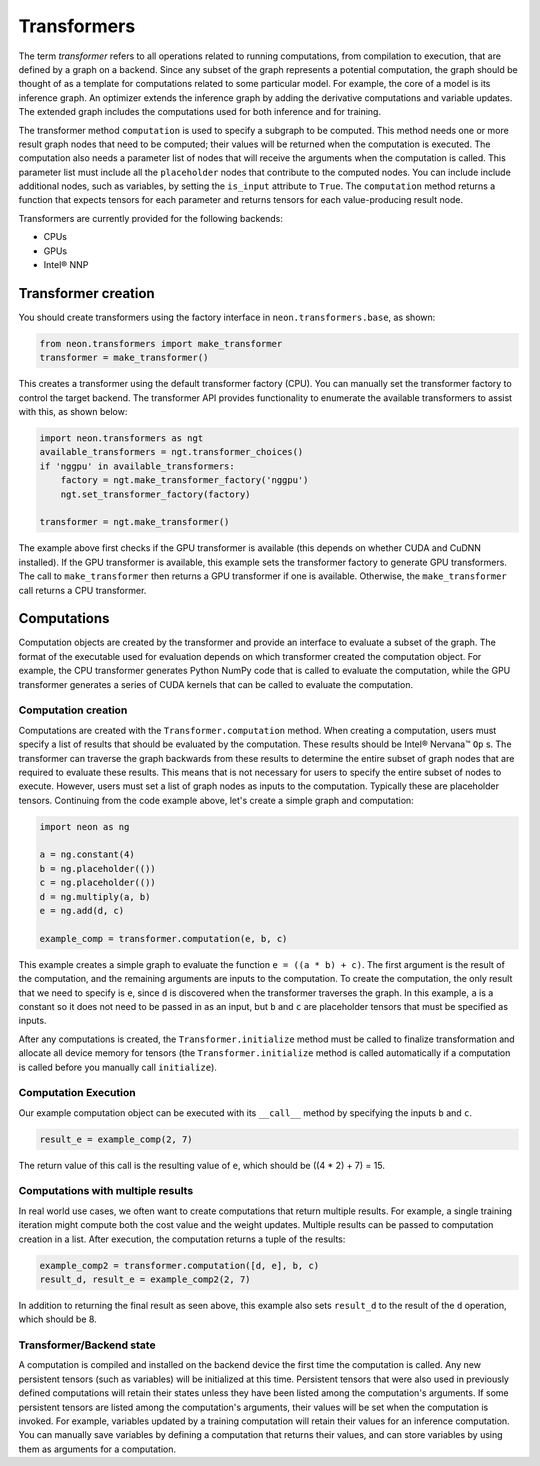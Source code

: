 .. _transformer_usage:

.. ---------------------------------------------------------------------------
.. Copyright 2017-2018 Intel Corporation
.. Licensed under the Apache License, Version 2.0 (the "License");
.. you may not use this file except in compliance with the License.
.. You may obtain a copy of the License at
..
..      http://www.apache.org/licenses/LICENSE-2.0
..
.. Unless required by applicable law or agreed to in writing, software
.. distributed under the License is distributed on an "AS IS" BASIS,
.. WITHOUT WARRANTIES OR CONDITIONS OF ANY KIND, either express or implied.
.. See the License for the specific language governing permissions and
.. limitations under the License.
.. ---------------------------------------------------------------------------

Transformers
************

The term *transformer* refers to all operations related to running computations, from compilation to execution, that are defined by a graph on a backend. Since any subset of the graph represents a potential computation, the graph should be thought of as a template for computations related to some particular model. For example, the core of a model is its inference graph. An optimizer extends the inference graph by adding the derivative computations and variable updates. The extended graph includes the computations used for both inference and for training.

The transformer method ``computation`` is used to specify a subgraph to be computed. This method needs one or more result graph nodes that need to be computed; their values will be returned when the computation is executed. The computation also needs a parameter list of nodes that will receive the arguments when the computation is called. This parameter list must include all the ``placeholder`` nodes that contribute to the computed nodes. You can include include additional nodes, such as variables, by setting the ``is_input`` attribute to ``True``. The ``computation`` method returns a function that expects tensors for each parameter and returns tensors for each value-producing result node.

Transformers are currently provided for the following backends:

- CPUs
- GPUs
- Intel® NNP

Transformer creation
====================

You should create transformers using the factory interface in ``neon.transformers.base``, as shown:

.. code-block:: python

    from neon.transformers import make_transformer
    transformer = make_transformer()

This creates a transformer using the default transformer factory (CPU). You can manually set the transformer factory to control the target backend. The transformer API provides functionality to enumerate the available transformers to assist with this, as shown below:

.. code-block:: python

    import neon.transformers as ngt
    available_transformers = ngt.transformer_choices()
    if 'nggpu' in available_transformers:
        factory = ngt.make_transformer_factory('nggpu')
        ngt.set_transformer_factory(factory)

    transformer = ngt.make_transformer()

The example above first checks if the GPU transformer is available (this depends on whether CUDA and CuDNN installed). If the GPU transformer is available, this example sets the transformer factory to generate GPU transformers. The call to ``make_transformer`` then returns a GPU transformer if one is available. Otherwise, the ``make_transformer`` call returns a CPU transformer.

Computations
============

Computation objects are created by the transformer and provide an interface to evaluate a subset of the graph. The format of the executable used for evaluation depends on which transformer created the computation object. For example, the CPU transformer generates Python NumPy code that is called to evaluate the computation, while the GPU transformer generates a series of CUDA kernels that can be called to evaluate the computation.

Computation creation
--------------------

Computations are created with the ``Transformer.computation`` method. When creating a computation, users must specify a list of results that should be evaluated by the computation. These results should be Intel® Nervana™ ``Op`` s. The transformer can traverse the graph backwards from these results to determine the entire subset of graph nodes that are required to evaluate these results. This means that is not necessary for users to specify the entire subset of nodes to execute. However, users must set a list of graph nodes as inputs to the computation. Typically these are placeholder tensors. Continuing from the code example above, let's create a simple graph and computation:

.. code-block:: python

    import neon as ng

    a = ng.constant(4)
    b = ng.placeholder(())
    c = ng.placeholder(())
    d = ng.multiply(a, b)
    e = ng.add(d, c)

    example_comp = transformer.computation(e, b, c)

This example creates a simple graph to evaluate the function ``e = ((a * b) + c)``. The first argument is the result of the computation, and the remaining arguments are inputs to the computation. To create the computation, the only result that we need to specify is ``e``, since ``d`` is discovered when the transformer traverses the graph. In this example, ``a`` is a constant so it does not need to be passed in as an input, but ``b`` and ``c`` are placeholder tensors that must be specified as inputs.

After any computations is created, the ``Transformer.initialize`` method must be called to finalize transformation and allocate all device memory for tensors (the ``Transformer.initialize`` method is called automatically if a computation is called before you manually call ``initialize``). 

Computation Execution
---------------------

Our example computation object can be executed with its ``__call__`` method by specifying the inputs ``b`` and ``c``.

.. code-block:: python

    result_e = example_comp(2, 7)

The return value of this call is the resulting value of ``e``, which should be ((4 * 2) + 7) = 15.

Computations with multiple results
----------------------------------

In real world use cases, we often want to create computations that return multiple results. For example, a single training iteration might compute both the cost value and the weight updates. Multiple results can be passed to computation creation in a list. After execution, the computation returns a tuple of the results:

.. code-block:: python

    example_comp2 = transformer.computation([d, e], b, c)
    result_d, result_e = example_comp2(2, 7)

In addition to returning the final result as seen above, this example also sets ``result_d`` to the result of the ``d`` operation, which should be 8.

Transformer/Backend state
-------------------------

A computation is compiled and installed on the backend device the first time the computation is called. Any new persistent tensors (such as variables) will be initialized at this time. Persistent tensors that were also used in previously defined computations will retain their states unless they have been listed among the computation's arguments. If some persistent tensors are listed among the computation's arguments, their values will be set when the computation is invoked. For example, variables updated by a training computation will retain their values for an inference computation. You can manually save variables by defining a computation that returns their values, and can store variables by using them as arguments for a computation.

